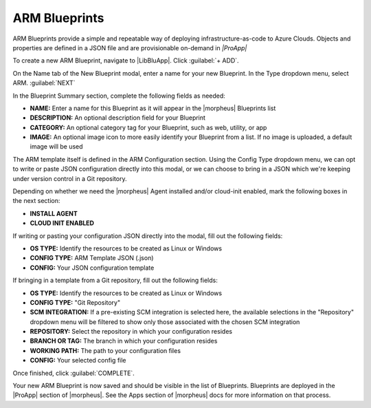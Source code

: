 ARM Blueprints
^^^^^^^^^^^^^^

ARM Blueprints provide a simple and repeatable way of deploying infrastructure-as-code to Azure Clouds. Objects and properties are defined in a JSON file and are provisionable on-demand in *|ProApp|*

To create a new ARM Blueprint, navigate to |LibBluApp|. Click :guilabel:`+ ADD`.

On the Name tab of the New Blueprint modal, enter a name for your new Blueprint. In the Type dropdown menu, select ARM. :guilabel:`NEXT`

In the Blueprint Summary section, complete the following fields as needed:

- **NAME:** Enter a name for this Blueprint as it will appear in the |morpheus| Blueprints list
- **DESCRIPTION:** An optional description field for your Blueprint
- **CATEGORY:** An optional category tag for your Blueprint, such as web, utility, or app
- **IMAGE:** An optional image icon to more easily identify your Blueprint from a list. If no image is uploaded, a default image will be used

The ARM template itself is defined in the ARM Configuration section. Using the Config Type dropdown menu, we can opt to write or paste JSON configuration directly into this modal, or we can choose to bring in a JSON which we're keeping under version control in a Git repository.

Depending on whether we need the |morpheus| Agent installed and/or cloud-init enabled, mark the following boxes in the next section:

- **INSTALL AGENT**
- **CLOUD INIT ENABLED**

If writing or pasting your configuration JSON directly into the modal, fill out the following fields:

- **OS TYPE:** Identify the resources to be created as Linux or Windows
- **CONFIG TYPE:** ARM Template JSON (.json)
- **CONFIG:** Your JSON configuration template

If bringing in a template from a Git repository, fill out the following fields:

- **OS TYPE:** Identify the resources to be created as Linux or Windows
- **CONFIG TYPE:** "Git Repository"
- **SCM INTEGRATION:** If a pre-existing SCM integration is selected here, the available selections in the "Repository" dropdown menu will be filtered to show only those associated with the chosen SCM integration
- **REPOSITORY:** Select the repository in which your configuration resides
- **BRANCH OR TAG:** The branch in which your configuration resides
- **WORKING PATH:** The path to your configuration files
- **CONFIG:** Your selected config file

Once finished, click :guilabel:`COMPLETE`.

Your new ARM Blueprint is now saved and should be visible in the list of Blueprints. Blueprints are deployed in the |ProApp| section of |morpheus|. See the Apps section of |morpheus| docs for more information on that process.
